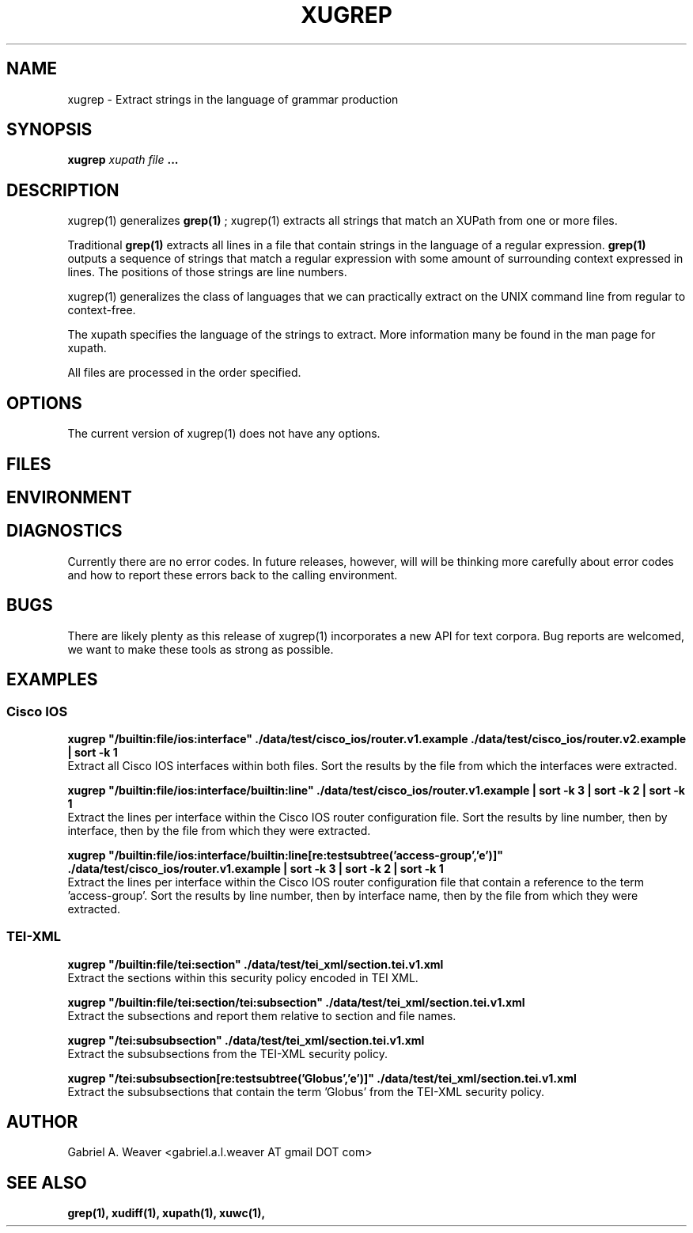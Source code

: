 .\" Process this file with 
.\" groff -man -Tascii xugrep.1
.\"
.TH XUGREP 1 "June 2013" XUTools "User Manuals"
.SH NAME 
xugrep \- Extract strings in the language of grammar production

.SH SYNOPSIS 
.B  xugrep 
.I  xupath
.I  file
.B  ...

.SH DESCRIPTION
xugrep(1) generalizes 
.BR grep(1)
; xugrep(1) extracts all strings that match an
XUPath from one or more files.  

Traditional 
.BR grep(1) 
extracts all lines in a file that contain strings in
the language of a regular expression.  
.BR grep(1) 
outputs a sequence of
strings that match a regular expression with some amount of
surrounding context expressed in lines.  The positions of those
strings are line numbers.

xugrep(1) generalizes the class of languages that we can practically
extract on the UNIX command line from regular to context-free.  

The xupath specifies the language of the strings to extract.  More
information many be found in the man page for xupath.  

All files are processed in the order specified.

.SH OPTIONS
The current version of xugrep(1) does not have any options.  

.SH FILES

.SH ENVIRONMENT

.SH DIAGNOSTICS
Currently there are no error codes.  In future releases, however, will
will be thinking more carefully about error codes and how to report
these errors back to the calling environment.  

.SH BUGS
There are likely plenty as this release of xugrep(1) incorporates a
new API for text corpora.  Bug reports are welcomed, we want to make
these tools as strong as possible.

.SH EXAMPLES

.SS Cisco IOS
.P
.B xugrep \(dq/builtin:file/ios:interface\(dq ./data/test/cisco_ios/router.v1.example ./data/test/cisco_ios/router.v2.example | sort -k 1
.br
Extract all Cisco IOS interfaces within both files.  Sort the results
by the file from which the interfaces were extracted.

.P 
.B xugrep \(dq/builtin:file/ios:interface/builtin:line\(dq ./data/test/cisco_ios/router.v1.example | sort -k 3 | sort -k 2 | sort -k 1
.br
Extract the lines per interface within the Cisco IOS router
configuration file.  Sort the results by line number, then by
interface, then by the file from which they were extracted.

.P
.B xugrep \(dq/builtin:file/ios:interface/builtin:line[re:testsubtree('access-group','e')]\(dq ./data/test/cisco_ios/router.v1.example | sort -k 3 | sort -k 2 | sort -k 1
.br
Extract the lines per interface within the Cisco IOS router
configuration file that contain a reference to the
term 'access-group'.  Sort the results by line number, then by
interface name, then by the file from which they were extracted.

.SS TEI-XML
.P
.B xugrep \(dq/builtin:file/tei:section\(dq ./data/test/tei_xml/section.tei.v1.xml
.br
Extract the sections within this security policy encoded in TEI XML.  

.P
.B xugrep \(dq/builtin:file/tei:section/tei:subsection\(dq ./data/test/tei_xml/section.tei.v1.xml
.br
Extract the subsections and report them relative to section and file
names.

.P
.B xugrep \(dq/tei:subsubsection\(dq ./data/test/tei_xml/section.tei.v1.xml
.br
Extract the subsubsections from the TEI-XML security policy.

.P
.B xugrep \(dq/tei:subsubsection[re:testsubtree('Globus','e')]\(dq ./data/test/tei_xml/section.tei.v1.xml
.br
Extract the subsubsections that contain the term 'Globus' from the
TEI-XML security policy.

.SH AUTHOR
Gabriel A. Weaver <gabriel.a.l.weaver AT gmail DOT com>

.SH SEE ALSO
.BR grep(1),
.BR xudiff(1),
.BR xupath(1),
.BR xuwc(1),

